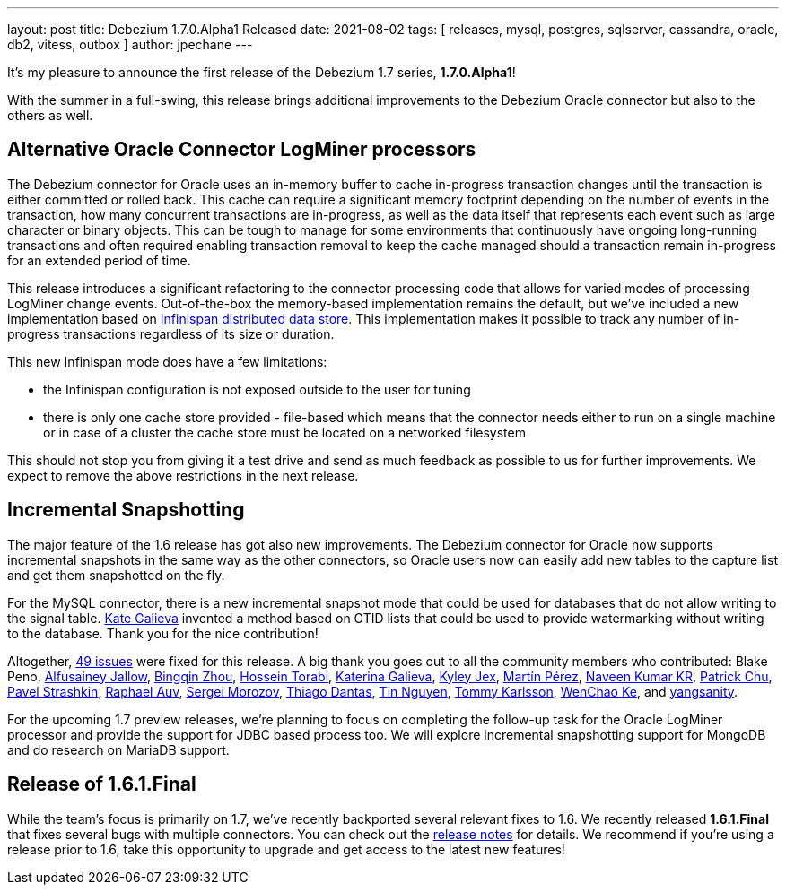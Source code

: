 ---
layout: post
title:  Debezium 1.7.0.Alpha1 Released
date:   2021-08-02
tags: [ releases, mysql, postgres, sqlserver, cassandra, oracle, db2, vitess, outbox ]
author: jpechane
---

It's my pleasure to announce the first release of the Debezium 1.7 series, *1.7.0.Alpha1*!

With the summer in a full-swing, this release brings additional improvements to the Debezium Oracle connector but also to the others as well.

+++<!-- more -->+++

== Alternative Oracle Connector LogMiner processors

The Debezium connector for Oracle uses an in-memory buffer to cache in-progress transaction changes until the transaction is either committed or rolled back.
This cache can require a significant memory footprint depending on the number of events in the transaction,
how many concurrent transactions are in-progress,
as well as the data itself that represents each event such as large character or binary objects.
This can be tough to manage for some environments that continuously have ongoing long-running transactions and often required enabling transaction removal to keep the cache managed should a transaction remain in-progress for an extended period of time.

This release introduces a significant refactoring to the connector processing code that allows for varied modes of processing LogMiner change events.
Out-of-the-box the memory-based implementation remains the default,
but we've included a new implementation based on https://infinispan.org/[Infinispan distributed data store].
This implementation makes it possible to track any number of in-progress transactions regardless of its size or duration.

This new Infinispan mode does have a few limitations:

* the Infinispan configuration is not exposed outside to the user for tuning
* there is only one cache store provided - file-based which means that the connector needs either to run on a single machine or in case of a cluster the cache store must be located on a networked filesystem

This should not stop you from giving it a test drive and send as much feedback as possible to us for further improvements.
We expect to remove the above restrictions in the next release.

== Incremental Snapshotting

The major feature of the 1.6 release has got also new improvements.
The Debezium connector for Oracle now supports incremental snapshots in the same way as the other connectors, so Oracle users now can easily add new tables to the capture list and get them snapshotted on the fly.

For the MySQL connector, there is a new incremental snapshot mode that could be used for databases that do not allow writing to the signal table.
https://github.com/kgalieva[Kate Galieva] invented a method based on GTID lists that could be used to provide watermarking without writing to the database. Thank you for the nice contribution!


Altogether, https://issues.redhat.com/issues/?jql=project%20%3D%20DBZ%20AND%20fixVersion%20%3D%201.7.0.Alpha1%20ORDER%20BY%20component%20ASC[49 issues] were fixed for this release.
A big thank you goes out to all the community members who contributed:
Blake Peno,
https://github.com/Alfusainey[Alfusainey Jallow],
https://github.com/bingqinzhou[Bingqin Zhou],
https://github.com/blcksrx[Hossein Torabi],
https://github.com/kgalieva[Katerina Galieva],
https://github.com/kyleyj[Kyley Jex],
https://github.com/mpermar[Martín Pérez],
https://github.com/krnaveen14[Naveen Kumar KR],
https://github.com/patrichu-cisco[Patrick Chu],
https://github.com/xaka[Pavel Strashkin],
https://github.com/raphaelauv[Raphael Auv],
https://github.com/morozov[Sergei Morozov],
https://github.com/Thiago-Dantas[Thiago Dantas],
https://github.com/tinntsea[Tin Nguyen],
https://github.com/tommyk-gears[Tommy Karlsson],
https://github.com/elgca[WenChao Ke],
and https://github.com/jjiey[yangsanity].

For the upcoming 1.7 preview releases, we're planning to focus on completing the follow-up task for the Oracle LogMiner processor and provide the support for JDBC based process too.
We will explore incremental snapshotting support for MongoDB and do research on MariaDB support.

== Release of 1.6.1.Final

While the team's focus is primarily on 1.7, we've recently backported several relevant fixes to 1.6.
We recently released *1.6.1.Final* that fixes several bugs with multiple connectors.
You can check out the https://debezium.io/releases/1.6/release-notes#release-1.6.1.final[release notes] for details.
We recommend if you're using a release prior to 1.6, take this opportunity to upgrade and get access to the latest new features!
